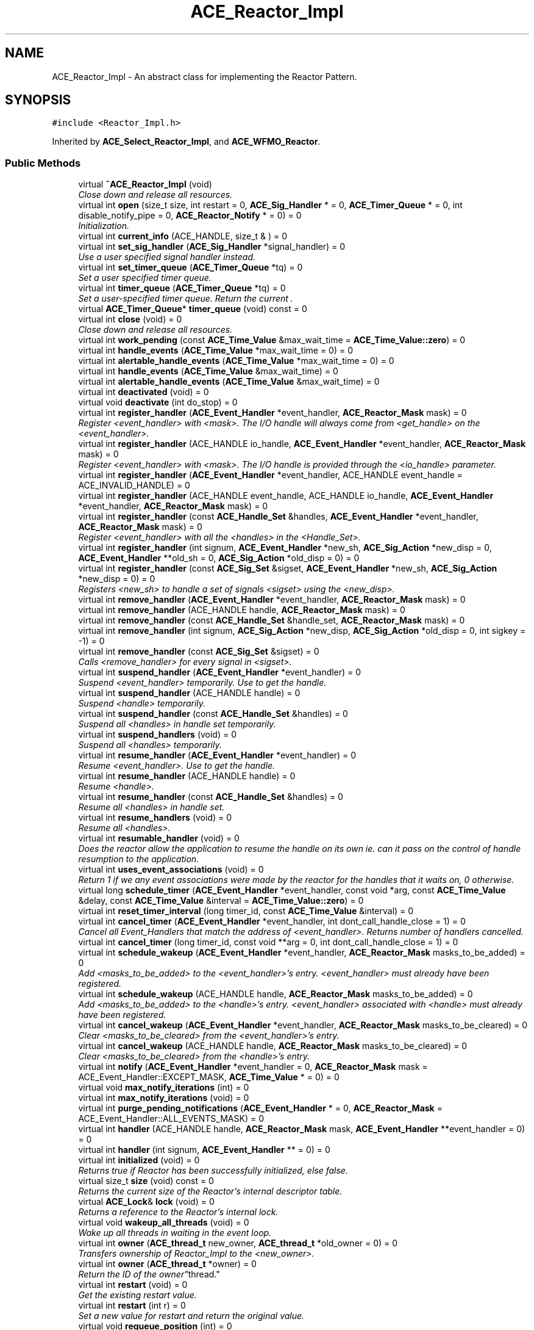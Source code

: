 .TH ACE_Reactor_Impl 3 "5 Oct 2001" "ACE" \" -*- nroff -*-
.ad l
.nh
.SH NAME
ACE_Reactor_Impl \- An abstract class for implementing the Reactor Pattern. 
.SH SYNOPSIS
.br
.PP
\fC#include <Reactor_Impl.h>\fR
.PP
Inherited by \fBACE_Select_Reactor_Impl\fR, and \fBACE_WFMO_Reactor\fR.
.PP
.SS Public Methods

.in +1c
.ti -1c
.RI "virtual \fB~ACE_Reactor_Impl\fR (void)"
.br
.RI "\fIClose down and release all resources.\fR"
.ti -1c
.RI "virtual int \fBopen\fR (size_t size, int restart = 0, \fBACE_Sig_Handler\fR * = 0, \fBACE_Timer_Queue\fR * = 0, int disable_notify_pipe = 0, \fBACE_Reactor_Notify\fR * = 0) = 0"
.br
.RI "\fIInitialization.\fR"
.ti -1c
.RI "virtual int \fBcurrent_info\fR (ACE_HANDLE, size_t & ) = 0"
.br
.ti -1c
.RI "virtual int \fBset_sig_handler\fR (\fBACE_Sig_Handler\fR *signal_handler) = 0"
.br
.RI "\fIUse a user specified signal handler instead.\fR"
.ti -1c
.RI "virtual int \fBset_timer_queue\fR (\fBACE_Timer_Queue\fR *tq) = 0"
.br
.RI "\fISet a user specified timer queue.\fR"
.ti -1c
.RI "virtual int \fBtimer_queue\fR (\fBACE_Timer_Queue\fR *tq) = 0"
.br
.RI "\fISet a user-specified timer queue. Return the current .\fR"
.ti -1c
.RI "virtual \fBACE_Timer_Queue\fR* \fBtimer_queue\fR (void) const = 0"
.br
.ti -1c
.RI "virtual int \fBclose\fR (void) = 0"
.br
.RI "\fIClose down and release all resources.\fR"
.ti -1c
.RI "virtual int \fBwork_pending\fR (const \fBACE_Time_Value\fR &max_wait_time = \fBACE_Time_Value::zero\fR) = 0"
.br
.ti -1c
.RI "virtual int \fBhandle_events\fR (\fBACE_Time_Value\fR *max_wait_time = 0) = 0"
.br
.ti -1c
.RI "virtual int \fBalertable_handle_events\fR (\fBACE_Time_Value\fR *max_wait_time = 0) = 0"
.br
.ti -1c
.RI "virtual int \fBhandle_events\fR (\fBACE_Time_Value\fR &max_wait_time) = 0"
.br
.ti -1c
.RI "virtual int \fBalertable_handle_events\fR (\fBACE_Time_Value\fR &max_wait_time) = 0"
.br
.ti -1c
.RI "virtual int \fBdeactivated\fR (void) = 0"
.br
.ti -1c
.RI "virtual void \fBdeactivate\fR (int do_stop) = 0"
.br
.ti -1c
.RI "virtual int \fBregister_handler\fR (\fBACE_Event_Handler\fR *event_handler, \fBACE_Reactor_Mask\fR mask) = 0"
.br
.RI "\fIRegister <event_handler> with <mask>. The I/O handle will always come from <get_handle> on the <event_handler>.\fR"
.ti -1c
.RI "virtual int \fBregister_handler\fR (ACE_HANDLE io_handle, \fBACE_Event_Handler\fR *event_handler, \fBACE_Reactor_Mask\fR mask) = 0"
.br
.RI "\fIRegister <event_handler> with <mask>. The I/O handle is provided through the <io_handle> parameter.\fR"
.ti -1c
.RI "virtual int \fBregister_handler\fR (\fBACE_Event_Handler\fR *event_handler, ACE_HANDLE event_handle = ACE_INVALID_HANDLE) = 0"
.br
.ti -1c
.RI "virtual int \fBregister_handler\fR (ACE_HANDLE event_handle, ACE_HANDLE io_handle, \fBACE_Event_Handler\fR *event_handler, \fBACE_Reactor_Mask\fR mask) = 0"
.br
.ti -1c
.RI "virtual int \fBregister_handler\fR (const \fBACE_Handle_Set\fR &handles, \fBACE_Event_Handler\fR *event_handler, \fBACE_Reactor_Mask\fR mask) = 0"
.br
.RI "\fIRegister <event_handler> with all the <handles> in the <Handle_Set>.\fR"
.ti -1c
.RI "virtual int \fBregister_handler\fR (int signum, \fBACE_Event_Handler\fR *new_sh, \fBACE_Sig_Action\fR *new_disp = 0, \fBACE_Event_Handler\fR **old_sh = 0, \fBACE_Sig_Action\fR *old_disp = 0) = 0"
.br
.ti -1c
.RI "virtual int \fBregister_handler\fR (const \fBACE_Sig_Set\fR &sigset, \fBACE_Event_Handler\fR *new_sh, \fBACE_Sig_Action\fR *new_disp = 0) = 0"
.br
.RI "\fIRegisters <new_sh> to handle a set of signals <sigset> using the <new_disp>.\fR"
.ti -1c
.RI "virtual int \fBremove_handler\fR (\fBACE_Event_Handler\fR *event_handler, \fBACE_Reactor_Mask\fR mask) = 0"
.br
.ti -1c
.RI "virtual int \fBremove_handler\fR (ACE_HANDLE handle, \fBACE_Reactor_Mask\fR mask) = 0"
.br
.ti -1c
.RI "virtual int \fBremove_handler\fR (const \fBACE_Handle_Set\fR &handle_set, \fBACE_Reactor_Mask\fR mask) = 0"
.br
.ti -1c
.RI "virtual int \fBremove_handler\fR (int signum, \fBACE_Sig_Action\fR *new_disp, \fBACE_Sig_Action\fR *old_disp = 0, int sigkey = -1) = 0"
.br
.ti -1c
.RI "virtual int \fBremove_handler\fR (const \fBACE_Sig_Set\fR &sigset) = 0"
.br
.RI "\fICalls <remove_handler> for every signal in <sigset>.\fR"
.ti -1c
.RI "virtual int \fBsuspend_handler\fR (\fBACE_Event_Handler\fR *event_handler) = 0"
.br
.RI "\fISuspend <event_handler> temporarily. Use  to get the handle.\fR"
.ti -1c
.RI "virtual int \fBsuspend_handler\fR (ACE_HANDLE handle) = 0"
.br
.RI "\fISuspend <handle> temporarily.\fR"
.ti -1c
.RI "virtual int \fBsuspend_handler\fR (const \fBACE_Handle_Set\fR &handles) = 0"
.br
.RI "\fISuspend all <handles> in handle set temporarily.\fR"
.ti -1c
.RI "virtual int \fBsuspend_handlers\fR (void) = 0"
.br
.RI "\fISuspend all <handles> temporarily.\fR"
.ti -1c
.RI "virtual int \fBresume_handler\fR (\fBACE_Event_Handler\fR *event_handler) = 0"
.br
.RI "\fIResume <event_handler>. Use  to get the handle.\fR"
.ti -1c
.RI "virtual int \fBresume_handler\fR (ACE_HANDLE handle) = 0"
.br
.RI "\fIResume <handle>.\fR"
.ti -1c
.RI "virtual int \fBresume_handler\fR (const \fBACE_Handle_Set\fR &handles) = 0"
.br
.RI "\fIResume all <handles> in handle set.\fR"
.ti -1c
.RI "virtual int \fBresume_handlers\fR (void) = 0"
.br
.RI "\fIResume all <handles>.\fR"
.ti -1c
.RI "virtual int \fBresumable_handler\fR (void) = 0"
.br
.RI "\fIDoes the reactor allow the application to resume the handle on its own ie. can it pass on the control of handle resumption to the application.\fR"
.ti -1c
.RI "virtual int \fBuses_event_associations\fR (void) = 0"
.br
.RI "\fIReturn 1 if we any event associations were made by the reactor for the handles that it waits on, 0 otherwise.\fR"
.ti -1c
.RI "virtual long \fBschedule_timer\fR (\fBACE_Event_Handler\fR *event_handler, const void *arg, const \fBACE_Time_Value\fR &delay, const \fBACE_Time_Value\fR &interval = \fBACE_Time_Value::zero\fR) = 0"
.br
.ti -1c
.RI "virtual int \fBreset_timer_interval\fR (long timer_id, const \fBACE_Time_Value\fR &interval) = 0"
.br
.ti -1c
.RI "virtual int \fBcancel_timer\fR (\fBACE_Event_Handler\fR *event_handler, int dont_call_handle_close = 1) = 0"
.br
.RI "\fICancel all Event_Handlers that match the address of <event_handler>. Returns number of handlers cancelled.\fR"
.ti -1c
.RI "virtual int \fBcancel_timer\fR (long timer_id, const void **arg = 0, int dont_call_handle_close = 1) = 0"
.br
.ti -1c
.RI "virtual int \fBschedule_wakeup\fR (\fBACE_Event_Handler\fR *event_handler, \fBACE_Reactor_Mask\fR masks_to_be_added) = 0"
.br
.RI "\fIAdd <masks_to_be_added> to the <event_handler>'s entry. <event_handler> must already have been registered.\fR"
.ti -1c
.RI "virtual int \fBschedule_wakeup\fR (ACE_HANDLE handle, \fBACE_Reactor_Mask\fR masks_to_be_added) = 0"
.br
.RI "\fIAdd <masks_to_be_added> to the <handle>'s entry. <event_handler> associated with <handle> must already have been registered.\fR"
.ti -1c
.RI "virtual int \fBcancel_wakeup\fR (\fBACE_Event_Handler\fR *event_handler, \fBACE_Reactor_Mask\fR masks_to_be_cleared) = 0"
.br
.RI "\fIClear <masks_to_be_cleared> from the <event_handler>'s entry.\fR"
.ti -1c
.RI "virtual int \fBcancel_wakeup\fR (ACE_HANDLE handle, \fBACE_Reactor_Mask\fR masks_to_be_cleared) = 0"
.br
.RI "\fIClear <masks_to_be_cleared> from the <handle>'s entry.\fR"
.ti -1c
.RI "virtual int \fBnotify\fR (\fBACE_Event_Handler\fR *event_handler = 0, \fBACE_Reactor_Mask\fR mask = ACE_Event_Handler::EXCEPT_MASK, \fBACE_Time_Value\fR * = 0) = 0"
.br
.ti -1c
.RI "virtual void \fBmax_notify_iterations\fR (int) = 0"
.br
.ti -1c
.RI "virtual int \fBmax_notify_iterations\fR (void) = 0"
.br
.ti -1c
.RI "virtual int \fBpurge_pending_notifications\fR (\fBACE_Event_Handler\fR * = 0, \fBACE_Reactor_Mask\fR = ACE_Event_Handler::ALL_EVENTS_MASK) = 0"
.br
.ti -1c
.RI "virtual int \fBhandler\fR (ACE_HANDLE handle, \fBACE_Reactor_Mask\fR mask, \fBACE_Event_Handler\fR **event_handler = 0) = 0"
.br
.ti -1c
.RI "virtual int \fBhandler\fR (int signum, \fBACE_Event_Handler\fR ** = 0) = 0"
.br
.ti -1c
.RI "virtual int \fBinitialized\fR (void) = 0"
.br
.RI "\fIReturns true if Reactor has been successfully initialized, else false.\fR"
.ti -1c
.RI "virtual size_t \fBsize\fR (void) const = 0"
.br
.RI "\fIReturns the current size of the Reactor's internal descriptor table.\fR"
.ti -1c
.RI "virtual \fBACE_Lock\fR& \fBlock\fR (void) = 0"
.br
.RI "\fIReturns a reference to the Reactor's internal lock.\fR"
.ti -1c
.RI "virtual void \fBwakeup_all_threads\fR (void) = 0"
.br
.RI "\fIWake up all threads in waiting in the event loop.\fR"
.ti -1c
.RI "virtual int \fBowner\fR (\fBACE_thread_t\fR new_owner, \fBACE_thread_t\fR *old_owner = 0) = 0"
.br
.RI "\fITransfers ownership of Reactor_Impl to the <new_owner>.\fR"
.ti -1c
.RI "virtual int \fBowner\fR (\fBACE_thread_t\fR *owner) = 0"
.br
.RI "\fIReturn the ID of the "owner" thread.\fR"
.ti -1c
.RI "virtual int \fBrestart\fR (void) = 0"
.br
.RI "\fIGet the existing restart value.\fR"
.ti -1c
.RI "virtual int \fBrestart\fR (int r) = 0"
.br
.RI "\fISet a new value for restart and return the original value.\fR"
.ti -1c
.RI "virtual void \fBrequeue_position\fR (int) = 0"
.br
.RI "\fISet position of the owner thread.\fR"
.ti -1c
.RI "virtual int \fBrequeue_position\fR (void) = 0"
.br
.RI "\fIGet position of the owner thread.\fR"
.ti -1c
.RI "virtual int \fBmask_ops\fR (\fBACE_Event_Handler\fR *event_handler, \fBACE_Reactor_Mask\fR mask, int ops) = 0"
.br
.RI "\fIGET/SET/ADD/CLR the dispatch mask "bit" bound with the <event_handler> and <mask>.\fR"
.ti -1c
.RI "virtual int \fBmask_ops\fR (ACE_HANDLE handle, \fBACE_Reactor_Mask\fR mask, int ops) = 0"
.br
.RI "\fIGET/SET/ADD/CLR the dispatch MASK "bit" bound with the <handle> and <mask>.\fR"
.ti -1c
.RI "virtual int \fBready_ops\fR (\fBACE_Event_Handler\fR *event_handler, \fBACE_Reactor_Mask\fR mask, int ops) = 0"
.br
.RI "\fIGET/SET/ADD/CLR the ready "bit" bound with the <event_handler> and <mask>.\fR"
.ti -1c
.RI "virtual int \fBready_ops\fR (ACE_HANDLE handle, \fBACE_Reactor_Mask\fR, int ops) = 0"
.br
.RI "\fIGET/SET/ADD/CLR the ready "bit" bound with the <handle> and <mask>.\fR"
.ti -1c
.RI "virtual void \fBdump\fR (void) const = 0"
.br
.RI "\fIDump the state of an object.\fR"
.in -1c
.SS Public Attributes

.in +1c
.ti -1c
.RI "\fBACE_ALLOC_HOOK_DECLARE\fR"
.br
.RI "\fIDeclare the dynamic allocation hooks.\fR"
.in -1c
.SH DETAILED DESCRIPTION
.PP 
An abstract class for implementing the Reactor Pattern.
.PP
.SH CONSTRUCTOR & DESTRUCTOR DOCUMENTATION
.PP 
.SS ACE_Reactor_Impl::~ACE_Reactor_Impl (void)\fC [inline, virtual]\fR
.PP
Close down and release all resources.
.PP
.SH MEMBER FUNCTION DOCUMENTATION
.PP 
.SS virtual int ACE_Reactor_Impl::alertable_handle_events (\fBACE_Time_Value\fR & max_wait_time)\fC [pure virtual]\fR
.PP
Reimplemented in \fBACE_Msg_WFMO_Reactor\fR, \fBACE_Select_Reactor_T\fR, and \fBACE_WFMO_Reactor\fR.
.SS virtual int ACE_Reactor_Impl::alertable_handle_events (\fBACE_Time_Value\fR * max_wait_time = 0)\fC [pure virtual]\fR
.PP
Reimplemented in \fBACE_Msg_WFMO_Reactor\fR, \fBACE_Select_Reactor_T\fR, and \fBACE_WFMO_Reactor\fR.
.SS int ACE_Reactor_Impl::cancel_timer (long timer_id, const void ** arg = 0, int dont_call_handle_close = 1)\fC [pure virtual]\fR
.PP
Cancel the single Event_Handler that matches the <timer_id> value (which was returned from the schedule method). If arg is non-NULL then it will be set to point to the ``magic cookie'' argument passed in when the Event_Handler was registered. This makes it possible to free up the memory and avoid memory leaks. Returns 1 if cancellation succeeded and 0 if the <timer_id> wasn't found. 
.PP
Reimplemented in \fBACE_FlReactor\fR, \fBACE_QtReactor\fR, \fBACE_Select_Reactor_T\fR, \fBACE_TkReactor\fR, \fBACE_WFMO_Reactor\fR, and \fBACE_XtReactor\fR.
.SS int ACE_Reactor_Impl::cancel_timer (\fBACE_Event_Handler\fR * handler, int dont_call_handle_close = 1)\fC [pure virtual]\fR
.PP
Cancel all Event_Handlers that match the address of <event_handler>. Returns number of handlers cancelled.
.PP
Reimplemented in \fBACE_FlReactor\fR, \fBACE_QtReactor\fR, \fBACE_Select_Reactor_T\fR, \fBACE_TkReactor\fR, \fBACE_WFMO_Reactor\fR, and \fBACE_XtReactor\fR.
.SS int ACE_Reactor_Impl::cancel_wakeup (ACE_HANDLE handle, \fBACE_Reactor_Mask\fR mask)\fC [pure virtual]\fR
.PP
Clear <masks_to_be_cleared> from the <handle>'s entry.
.PP
Reimplemented in \fBACE_Select_Reactor_T\fR, and \fBACE_WFMO_Reactor\fR.
.SS int ACE_Reactor_Impl::cancel_wakeup (\fBACE_Event_Handler\fR * eh, \fBACE_Reactor_Mask\fR mask)\fC [pure virtual]\fR
.PP
Clear <masks_to_be_cleared> from the <event_handler>'s entry.
.PP
Reimplemented in \fBACE_Select_Reactor_T\fR, and \fBACE_WFMO_Reactor\fR.
.SS int ACE_Reactor_Impl::close (void)\fC [pure virtual]\fR
.PP
Close down and release all resources.
.PP
Reimplemented in \fBACE_Select_Reactor_T\fR, and \fBACE_WFMO_Reactor\fR.
.SS int ACE_Reactor_Impl::current_info (ACE_HANDLE, size_t &)\fC [pure virtual]\fR
.PP
Returns 0, if the size of the current message has been put in <size> Returns -1, if not. ACE_HANDLE allows the reactor to check if the caller is valid. 
.PP
Reimplemented in \fBACE_Select_Reactor_T\fR, and \fBACE_WFMO_Reactor\fR.
.SS void ACE_Reactor_Impl::deactivate (int do_stop)\fC [pure virtual]\fR
.PP
Control whether the Reactor will handle any more incoming events or not. If <do_stop> == 1, the Reactor will be disabled. By default, a reactor is in active state and can be deactivated/reactived as wish. 
.PP
Reimplemented in \fBACE_Select_Reactor_T\fR, and \fBACE_WFMO_Reactor\fR.
.SS int ACE_Reactor_Impl::deactivated (void)\fC [pure virtual]\fR
.PP
Return the status of Reactor. If this function returns 0, the reactor is actively handling events. If it returns non-zero, <handling_events> and <handle_alertable_events> return -1 immediately. 
.PP
Reimplemented in \fBACE_Select_Reactor_T\fR, and \fBACE_WFMO_Reactor\fR.
.SS void ACE_Reactor_Impl::dump (void) const\fC [pure virtual]\fR
.PP
Dump the state of an object.
.PP
Reimplemented in \fBACE_Priority_Reactor\fR, \fBACE_Select_Reactor_T\fR, and \fBACE_WFMO_Reactor\fR.
.SS int ACE_Reactor_Impl::handle_events (\fBACE_Time_Value\fR & max_wait_time)\fC [pure virtual]\fR
.PP
This method is just like the one above, except the <max_wait_time> value is a reference and can therefore never be NULL.
.PP
The only difference between  and <handle_events> is that in the alertable case, the eventloop will return when the system queues an I/O completion routine or an Asynchronous Procedure Call. 
.PP
Reimplemented in \fBACE_Msg_WFMO_Reactor\fR, \fBACE_Select_Reactor_T\fR, \fBACE_TP_Reactor\fR, and \fBACE_WFMO_Reactor\fR.
.SS int ACE_Reactor_Impl::handle_events (\fBACE_Time_Value\fR * max_wait_time = 0)\fC [pure virtual]\fR
.PP
This event loop driver blocks for up to <max_wait_time> before returning. It will return earlier if events occur. Note that <max_wait_time> can be 0, in which case this method blocks indefinitely until events occur.
.PP
<max_wait_time> is decremented to reflect how much time this call took. For instance, if a time value of 3 seconds is passed to handle_events and an event occurs after 2 seconds, <max_wait_time> will equal 1 second. This can be used if an application wishes to handle events for some fixed amount of time.
.PP
Returns the total number of s that were dispatched, 0 if the <max_wait_time> elapsed without dispatching any handlers, or -1 if an error occurs.
.PP
The only difference between  and <handle_events> is that in the alertable case, the eventloop will return when the system queues an I/O completion routine or an Asynchronous Procedure Call. 
.PP
Reimplemented in \fBACE_Msg_WFMO_Reactor\fR, \fBACE_Select_Reactor_T\fR, \fBACE_TP_Reactor\fR, and \fBACE_WFMO_Reactor\fR.
.SS int ACE_Reactor_Impl::handler (int signum, \fBACE_Event_Handler\fR ** = 0)\fC [pure virtual]\fR
.PP
Check to see if <signum> is associated with a valid Event_Handler bound to a signal. Return the <event_handler> associated with this <handler> if <event_handler> != 0. 
.PP
Reimplemented in \fBACE_Select_Reactor_T\fR, and \fBACE_WFMO_Reactor\fR.
.SS int ACE_Reactor_Impl::handler (ACE_HANDLE handle, \fBACE_Reactor_Mask\fR mask, \fBACE_Event_Handler\fR ** eh = 0)\fC [pure virtual]\fR
.PP
Check to see if <handle> is associated with a valid Event_Handler bound to <mask>. Return the <event_handler> associated with this <handler> if <event_handler> != 0. 
.PP
Reimplemented in \fBACE_Select_Reactor_T\fR, and \fBACE_WFMO_Reactor\fR.
.SS int ACE_Reactor_Impl::initialized (void)\fC [pure virtual]\fR
.PP
Returns true if Reactor has been successfully initialized, else false.
.PP
Reimplemented in \fBACE_Select_Reactor_T\fR, and \fBACE_WFMO_Reactor\fR.
.SS \fBACE_Lock\fR & ACE_Reactor_Impl::lock (void)\fC [pure virtual]\fR
.PP
Returns a reference to the Reactor's internal lock.
.PP
Reimplemented in \fBACE_Select_Reactor_T\fR, and \fBACE_WFMO_Reactor\fR.
.SS int ACE_Reactor_Impl::mask_ops (ACE_HANDLE handle, \fBACE_Reactor_Mask\fR mask, int ops)\fC [pure virtual]\fR
.PP
GET/SET/ADD/CLR the dispatch MASK "bit" bound with the <handle> and <mask>.
.PP
Reimplemented in \fBACE_Select_Reactor_T\fR, \fBACE_TP_Reactor\fR, and \fBACE_WFMO_Reactor\fR.
.SS int ACE_Reactor_Impl::mask_ops (\fBACE_Event_Handler\fR * eh, \fBACE_Reactor_Mask\fR mask, int ops)\fC [pure virtual]\fR
.PP
GET/SET/ADD/CLR the dispatch mask "bit" bound with the <event_handler> and <mask>.
.PP
Reimplemented in \fBACE_Select_Reactor_T\fR, \fBACE_TP_Reactor\fR, and \fBACE_WFMO_Reactor\fR.
.SS int ACE_Reactor_Impl::max_notify_iterations (void)\fC [pure virtual]\fR
.PP
Get the maximum number of times that the ACE_Reactor_Impl will iterate and dispatch the  that are passed in via the notify queue before breaking out of its  loop. 
.PP
Reimplemented in \fBACE_Select_Reactor_T\fR, and \fBACE_WFMO_Reactor\fR.
.SS void ACE_Reactor_Impl::max_notify_iterations (int)\fC [pure virtual]\fR
.PP
Set the maximum number of times that ACE_Reactor_Impl will iterate and dispatch the  that are passed in via the notify queue before breaking out of its  loop. By default, this is set to -1, which means "iterate until the queue is empty." Setting this to a value like "1 or 2" will increase "fairness" (and thus prevent starvation) at the expense of slightly higher dispatching overhead. 
.PP
Reimplemented in \fBACE_Select_Reactor_T\fR, and \fBACE_WFMO_Reactor\fR.
.SS int ACE_Reactor_Impl::notify (\fBACE_Event_Handler\fR * event_handler = 0, \fBACE_Reactor_Mask\fR mask = ACE_Event_Handler::EXCEPT_MASK, \fBACE_Time_Value\fR * = 0)\fC [pure virtual]\fR
.PP
Notify <event_handler> of <mask> event. The  indicates how long to blocking trying to notify. If <timeout> == 0, the caller will block until action is possible, else will wait until the relative time specified in <timeout> elapses). 
.PP
Reimplemented in \fBACE_Select_Reactor_T\fR, and \fBACE_WFMO_Reactor\fR.
.SS int ACE_Reactor_Impl::open (size_t max_number_of_handles, int restart = 0, \fBACE_Sig_Handler\fR * = 0, \fBACE_Timer_Queue\fR * = 0, int disable_notify_pipe = 0, \fBACE_Reactor_Notify\fR * = 0)\fC [pure virtual]\fR
.PP
Initialization.
.PP
Reimplemented in \fBACE_Select_Reactor_T\fR, and \fBACE_WFMO_Reactor\fR.
.SS int ACE_Reactor_Impl::owner (\fBACE_thread_t\fR * owner)\fC [pure virtual]\fR
.PP
Return the ID of the "owner" thread.
.PP
Reimplemented in \fBACE_Select_Reactor_T\fR, \fBACE_TP_Reactor\fR, and \fBACE_WFMO_Reactor\fR.
.SS int ACE_Reactor_Impl::owner (\fBACE_thread_t\fR n_id, \fBACE_thread_t\fR * o_id = 0)\fC [pure virtual]\fR
.PP
Transfers ownership of Reactor_Impl to the <new_owner>.
.PP
Reimplemented in \fBACE_Select_Reactor_T\fR, \fBACE_TP_Reactor\fR, and \fBACE_WFMO_Reactor\fR.
.SS int ACE_Reactor_Impl::purge_pending_notifications (\fBACE_Event_Handler\fR * = 0, \fBACE_Reactor_Mask\fR = ACE_Event_Handler::ALL_EVENTS_MASK)\fC [pure virtual]\fR
.PP
Purge any notifications pending in this reactor for the specified  object. Returns the number of notifications purged. Returns -1 on error. 
.PP
Reimplemented in \fBACE_Select_Reactor_Impl\fR, and \fBACE_WFMO_Reactor\fR.
.SS int ACE_Reactor_Impl::ready_ops (ACE_HANDLE handle, \fBACE_Reactor_Mask\fR, int ops)\fC [pure virtual]\fR
.PP
GET/SET/ADD/CLR the ready "bit" bound with the <handle> and <mask>.
.PP
Reimplemented in \fBACE_Select_Reactor_T\fR, and \fBACE_WFMO_Reactor\fR.
.SS int ACE_Reactor_Impl::ready_ops (\fBACE_Event_Handler\fR * eh, \fBACE_Reactor_Mask\fR mask, int ops)\fC [pure virtual]\fR
.PP
GET/SET/ADD/CLR the ready "bit" bound with the <event_handler> and <mask>.
.PP
Reimplemented in \fBACE_Select_Reactor_T\fR, and \fBACE_WFMO_Reactor\fR.
.SS int ACE_Reactor_Impl::register_handler (const \fBACE_Sig_Set\fR & sigset, \fBACE_Event_Handler\fR * new_sh, \fBACE_Sig_Action\fR * new_disp = 0)\fC [pure virtual]\fR
.PP
Registers <new_sh> to handle a set of signals <sigset> using the <new_disp>.
.PP
Reimplemented in \fBACE_Select_Reactor_T\fR, and \fBACE_WFMO_Reactor\fR.
.SS int ACE_Reactor_Impl::register_handler (int signum, \fBACE_Event_Handler\fR * new_sh, \fBACE_Sig_Action\fR * new_disp = 0, \fBACE_Event_Handler\fR ** old_sh = 0, \fBACE_Sig_Action\fR * old_disp = 0)\fC [pure virtual]\fR
.PP
Register <new_sh> to handle the signal <signum> using the <new_disp>. Returns the <old_sh> that was previously registered (if any), along with the <old_disp> of the signal handler. 
.PP
Reimplemented in \fBACE_Select_Reactor_T\fR, and \fBACE_WFMO_Reactor\fR.
.SS int ACE_Reactor_Impl::register_handler (const \fBACE_Handle_Set\fR & handles, \fBACE_Event_Handler\fR * eh, \fBACE_Reactor_Mask\fR mask)\fC [pure virtual]\fR
.PP
Register <event_handler> with all the <handles> in the <Handle_Set>.
.PP
Reimplemented in \fBACE_Select_Reactor_T\fR, and \fBACE_WFMO_Reactor\fR.
.SS int ACE_Reactor_Impl::register_handler (ACE_HANDLE event_handle, ACE_HANDLE io_handle, \fBACE_Event_Handler\fR * event_handler, \fBACE_Reactor_Mask\fR mask)\fC [pure virtual]\fR
.PP
Register an <event_handler> that will be notified when <event_handle> is signaled. <mask> specifies the network events that the <event_handler> is interested in. 
.PP
Reimplemented in \fBACE_Select_Reactor_T\fR, and \fBACE_WFMO_Reactor\fR.
.SS int ACE_Reactor_Impl::register_handler (\fBACE_Event_Handler\fR * event_handler, ACE_HANDLE event_handle = ACE_INVALID_HANDLE)\fC [pure virtual]\fR
.PP
Register an <event_handler> that will be notified when <event_handle> is signaled. Since no event mask is passed through this interface, it is assumed that the <event_handle> being passed in is an event handle and not an I/O handle. 
.PP
Reimplemented in \fBACE_Select_Reactor_T\fR, and \fBACE_WFMO_Reactor\fR.
.SS int ACE_Reactor_Impl::register_handler (ACE_HANDLE handle, \fBACE_Event_Handler\fR * eh, \fBACE_Reactor_Mask\fR mask)\fC [pure virtual]\fR
.PP
Register <event_handler> with <mask>. The I/O handle is provided through the <io_handle> parameter.
.PP
Reimplemented in \fBACE_Select_Reactor_T\fR, and \fBACE_WFMO_Reactor\fR.
.SS int ACE_Reactor_Impl::register_handler (\fBACE_Event_Handler\fR * event_handler, \fBACE_Reactor_Mask\fR mask)\fC [pure virtual]\fR
.PP
Register <event_handler> with <mask>. The I/O handle will always come from <get_handle> on the <event_handler>.
.PP
Reimplemented in \fBACE_Select_Reactor_T\fR, and \fBACE_WFMO_Reactor\fR.
.SS int ACE_Reactor_Impl::remove_handler (const \fBACE_Sig_Set\fR & sigset)\fC [pure virtual]\fR
.PP
Calls <remove_handler> for every signal in <sigset>.
.PP
Reimplemented in \fBACE_Select_Reactor_T\fR, and \fBACE_WFMO_Reactor\fR.
.SS int ACE_Reactor_Impl::remove_handler (int signum, \fBACE_Sig_Action\fR * new_disp, \fBACE_Sig_Action\fR * old_disp = 0, int sigkey = -1)\fC [pure virtual]\fR
.PP
Remove the \fBACE_Event_Handler\fR currently associated with <signum>. Install the new disposition (if given) and return the previous disposition (if desired by the caller). Returns 0 on success and -1 if <signum> is invalid. 
.PP
Reimplemented in \fBACE_Select_Reactor_T\fR, and \fBACE_WFMO_Reactor\fR.
.SS int ACE_Reactor_Impl::remove_handler (const \fBACE_Handle_Set\fR & handle_set, \fBACE_Reactor_Mask\fR mask)\fC [pure virtual]\fR
.PP
Removes all handles in <handle_set>. If <mask> ==  then the <handle_close> method of the associated <event_handler>s is not invoked. 
.PP
Reimplemented in \fBACE_Select_Reactor_T\fR, and \fBACE_WFMO_Reactor\fR.
.SS int ACE_Reactor_Impl::remove_handler (ACE_HANDLE handle, \fBACE_Reactor_Mask\fR mask)\fC [pure virtual]\fR
.PP
Removes <handle>. If <mask> ==  then the <handle_close> method of the associated <event_handler> is not invoked. 
.PP
Reimplemented in \fBACE_Select_Reactor_T\fR, and \fBACE_WFMO_Reactor\fR.
.SS int ACE_Reactor_Impl::remove_handler (\fBACE_Event_Handler\fR * eh, \fBACE_Reactor_Mask\fR mask)\fC [pure virtual]\fR
.PP
Removes <event_handler>. Note that the I/O handle will be obtained using <get_handle> method of <event_handler> . If <mask> ==  then the <handle_close> method of the <event_handler> is not invoked. 
.PP
Reimplemented in \fBACE_Select_Reactor_T\fR, and \fBACE_WFMO_Reactor\fR.
.SS int ACE_Reactor_Impl::requeue_position (void)\fC [pure virtual]\fR
.PP
Get position of the owner thread.
.PP
Reimplemented in \fBACE_Select_Reactor_T\fR, and \fBACE_WFMO_Reactor\fR.
.SS void ACE_Reactor_Impl::requeue_position (int)\fC [pure virtual]\fR
.PP
Set position of the owner thread.
.PP
Reimplemented in \fBACE_Select_Reactor_T\fR, and \fBACE_WFMO_Reactor\fR.
.SS int ACE_Reactor_Impl::reset_timer_interval (long timer_id, const \fBACE_Time_Value\fR & interval)\fC [pure virtual]\fR
.PP
Resets the interval of the timer represented by <timer_id> to <interval>, which is specified in relative time to the current <gettimeofday>. If <interval> is equal to , the timer will become a non-rescheduling timer. Returns 0 if successful, -1 if not. 
.PP
Reimplemented in \fBACE_FlReactor\fR, \fBACE_Select_Reactor_T\fR, \fBACE_TkReactor\fR, \fBACE_WFMO_Reactor\fR, and \fBACE_XtReactor\fR.
.SS int ACE_Reactor_Impl::restart (int r)\fC [pure virtual]\fR
.PP
Set a new value for restart and return the original value.
.PP
Reimplemented in \fBACE_Select_Reactor_T\fR, and \fBACE_WFMO_Reactor\fR.
.SS int ACE_Reactor_Impl::restart (void)\fC [pure virtual]\fR
.PP
Get the existing restart value.
.PP
Reimplemented in \fBACE_Select_Reactor_T\fR, and \fBACE_WFMO_Reactor\fR.
.SS int ACE_Reactor_Impl::resumable_handler (void)\fC [pure virtual]\fR
.PP
Does the reactor allow the application to resume the handle on its own ie. can it pass on the control of handle resumption to the application.
.PP
Reimplemented in \fBACE_Select_Reactor_Impl\fR, \fBACE_TP_Reactor\fR, and \fBACE_WFMO_Reactor\fR.
.SS int ACE_Reactor_Impl::resume_handler (const \fBACE_Handle_Set\fR & handles)\fC [pure virtual]\fR
.PP
Resume all <handles> in handle set.
.PP
Reimplemented in \fBACE_Select_Reactor_T\fR, and \fBACE_WFMO_Reactor\fR.
.SS int ACE_Reactor_Impl::resume_handler (ACE_HANDLE handle)\fC [pure virtual]\fR
.PP
Resume <handle>.
.PP
Reimplemented in \fBACE_Select_Reactor_T\fR, and \fBACE_WFMO_Reactor\fR.
.SS int ACE_Reactor_Impl::resume_handler (\fBACE_Event_Handler\fR * eh)\fC [pure virtual]\fR
.PP
Resume <event_handler>. Use  to get the handle.
.PP
Reimplemented in \fBACE_Select_Reactor_T\fR, and \fBACE_WFMO_Reactor\fR.
.SS int ACE_Reactor_Impl::resume_handlers (void)\fC [pure virtual]\fR
.PP
Resume all <handles>.
.PP
Reimplemented in \fBACE_Select_Reactor_T\fR, and \fBACE_WFMO_Reactor\fR.
.SS long ACE_Reactor_Impl::schedule_timer (\fBACE_Event_Handler\fR * handler, const void * arg, const \fBACE_Time_Value\fR & delay_time, const \fBACE_Time_Value\fR & interval = \fBACE_Time_Value::zero\fR)\fC [pure virtual]\fR
.PP
Schedule an \fBACE_Event_Handler\fR that will expire after an amount of time. The return value of this method, a timer_id value, uniquely identifies the event_handler in the \fBACE_Reactor\fR's internal list of timers. This timer_id value can be used to cancel the timer with the \fBcancel_timer\fR() call.
.PP
\fBSee also: \fR
.in +1c
 \fBcancel_timer\fR() ,  \fBreset_timer_interval\fR()
.PP
\fBParameters: \fR
.in +1c
.TP
\fB\fIevent_handler\fR\fR event handler to schedule on reactor 
.TP
\fB\fIarg\fR\fR argument passed to the handle_timeout() method of event_handler 
.TP
\fB\fIdelta\fR\fR time interval after which the timer will expire 
.TP
\fB\fIinterval\fR\fR time interval after which the timer will be automatically rescheduled 
.PP
\fBReturns: \fR
.in +1c
 -1 on failure, a timer_id value on success 
.PP
Reimplemented in \fBACE_FlReactor\fR, \fBACE_QtReactor\fR, \fBACE_Select_Reactor_T\fR, \fBACE_TkReactor\fR, \fBACE_WFMO_Reactor\fR, and \fBACE_XtReactor\fR.
.SS int ACE_Reactor_Impl::schedule_wakeup (ACE_HANDLE handle, \fBACE_Reactor_Mask\fR mask)\fC [pure virtual]\fR
.PP
Add <masks_to_be_added> to the <handle>'s entry. <event_handler> associated with <handle> must already have been registered.
.PP
Reimplemented in \fBACE_Select_Reactor_T\fR, and \fBACE_WFMO_Reactor\fR.
.SS int ACE_Reactor_Impl::schedule_wakeup (\fBACE_Event_Handler\fR * eh, \fBACE_Reactor_Mask\fR mask)\fC [pure virtual]\fR
.PP
Add <masks_to_be_added> to the <event_handler>'s entry. <event_handler> must already have been registered.
.PP
Reimplemented in \fBACE_Select_Reactor_T\fR, and \fBACE_WFMO_Reactor\fR.
.SS int ACE_Reactor_Impl::set_sig_handler (\fBACE_Sig_Handler\fR * signal_handler)\fC [pure virtual]\fR
.PP
Use a user specified signal handler instead.
.PP
Reimplemented in \fBACE_Select_Reactor_T\fR, and \fBACE_WFMO_Reactor\fR.
.SS int ACE_Reactor_Impl::set_timer_queue (\fBACE_Timer_Queue\fR * tq)\fC [pure virtual]\fR
.PP
Set a user specified timer queue.
.PP
Reimplemented in \fBACE_Select_Reactor_T\fR, and \fBACE_WFMO_Reactor\fR.
.SS size_t ACE_Reactor_Impl::size (void) const\fC [pure virtual]\fR
.PP
Returns the current size of the Reactor's internal descriptor table.
.PP
Reimplemented in \fBACE_Select_Reactor_T\fR, and \fBACE_WFMO_Reactor\fR.
.SS int ACE_Reactor_Impl::suspend_handler (const \fBACE_Handle_Set\fR & handles)\fC [pure virtual]\fR
.PP
Suspend all <handles> in handle set temporarily.
.PP
Reimplemented in \fBACE_Select_Reactor_T\fR, and \fBACE_WFMO_Reactor\fR.
.SS int ACE_Reactor_Impl::suspend_handler (ACE_HANDLE handle)\fC [pure virtual]\fR
.PP
Suspend <handle> temporarily.
.PP
Reimplemented in \fBACE_Select_Reactor_T\fR, and \fBACE_WFMO_Reactor\fR.
.SS int ACE_Reactor_Impl::suspend_handler (\fBACE_Event_Handler\fR * eh)\fC [pure virtual]\fR
.PP
Suspend <event_handler> temporarily. Use  to get the handle.
.PP
Reimplemented in \fBACE_Select_Reactor_T\fR, and \fBACE_WFMO_Reactor\fR.
.SS int ACE_Reactor_Impl::suspend_handlers (void)\fC [pure virtual]\fR
.PP
Suspend all <handles> temporarily.
.PP
Reimplemented in \fBACE_Select_Reactor_T\fR, and \fBACE_WFMO_Reactor\fR.
.SS virtual \fBACE_Timer_Queue\fR* ACE_Reactor_Impl::timer_queue (void) const\fC [pure virtual]\fR
.PP
Reimplemented in \fBACE_Select_Reactor_T\fR, and \fBACE_WFMO_Reactor\fR.
.SS int ACE_Reactor_Impl::timer_queue (\fBACE_Timer_Queue\fR * tq)\fC [pure virtual]\fR
.PP
Set a user-specified timer queue. Return the current .
.PP
Reimplemented in \fBACE_Select_Reactor_T\fR, and \fBACE_WFMO_Reactor\fR.
.SS int ACE_Reactor_Impl::uses_event_associations (void)\fC [pure virtual]\fR
.PP
Return 1 if we any event associations were made by the reactor for the handles that it waits on, 0 otherwise.
.PP
Reimplemented in \fBACE_Select_Reactor_T\fR, and \fBACE_WFMO_Reactor\fR.
.SS void ACE_Reactor_Impl::wakeup_all_threads (void)\fC [pure virtual]\fR
.PP
Wake up all threads in waiting in the event loop.
.PP
Reimplemented in \fBACE_Select_Reactor_T\fR, and \fBACE_WFMO_Reactor\fR.
.SS int ACE_Reactor_Impl::work_pending (const \fBACE_Time_Value\fR & max_wait_time = \fBACE_Time_Value::zero\fR)\fC [pure virtual]\fR
.PP
Returns non-zero if there are I/O events "ready" for dispatching, but does not actually dispatch the event handlers. By default, don't block while checking this, i.e., "poll". 
.PP
Reimplemented in \fBACE_Select_Reactor_T\fR, and \fBACE_WFMO_Reactor\fR.
.SH MEMBER DATA DOCUMENTATION
.PP 
.SS ACE_Reactor_Impl::ACE_ALLOC_HOOK_DECLARE
.PP
Declare the dynamic allocation hooks.
.PP
Reimplemented in \fBACE_Priority_Reactor\fR, \fBACE_Select_Reactor_T\fR, \fBACE_TP_Reactor\fR, and \fBACE_WFMO_Reactor\fR.

.SH AUTHOR
.PP 
Generated automatically by Doxygen for ACE from the source code.
